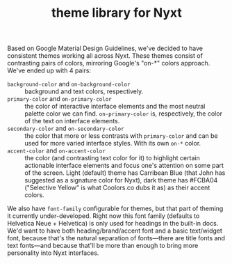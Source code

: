 #+TITLE:theme library for Nyxt

Based on Google Material Design Guidelines, we've decided to have consistent themes working all across Nyxt. These themes consist of contrasting pairs of colors, mirroring Google's "on-*" colors approach. We've ended up with 4 pairs:
- ~background-color~ and ~on-background-color~ :: background and text colors, respectively.
- ~primary-color~ and ~on-primary-color~ :: the color of interactive interface elements and the most neutral palette color we can find. ~on-primary-color~ is, respectively, the color of the text on interface elements.
- ~secondary-color~ and ~on-secondary-color~ :: the color that more or less contrasts with ~primary-color~ and can be used for more varied interface styles. With its own ~on-*~ color.
- ~accent-color~ and ~on-accent-color~ :: the color (and contrasting text color for it) to highlight certain actionable interface elements and focus one's attention on some part of the screen. Light (default) theme has Carribean Blue (that John has suggested as a signature color for Nyxt), dark theme has #FCBA04 ("Selective Yellow" is what Coolors.co dubs it as) as their accent colors.

We also have ~font-family~ configurable for themes, but that part of theming it currently under-developed. Right now this font family (defaults to Helvetica Neue + Helvetica) is only used for headings in the built-in docs. We'd want to have both heading/brand/accent font and a basic text/widget font, because that's the natural separation of fonts—there are title fonts and text fonts—and because that'll be more than enough to bring more personality into Nyxt interfaces.
